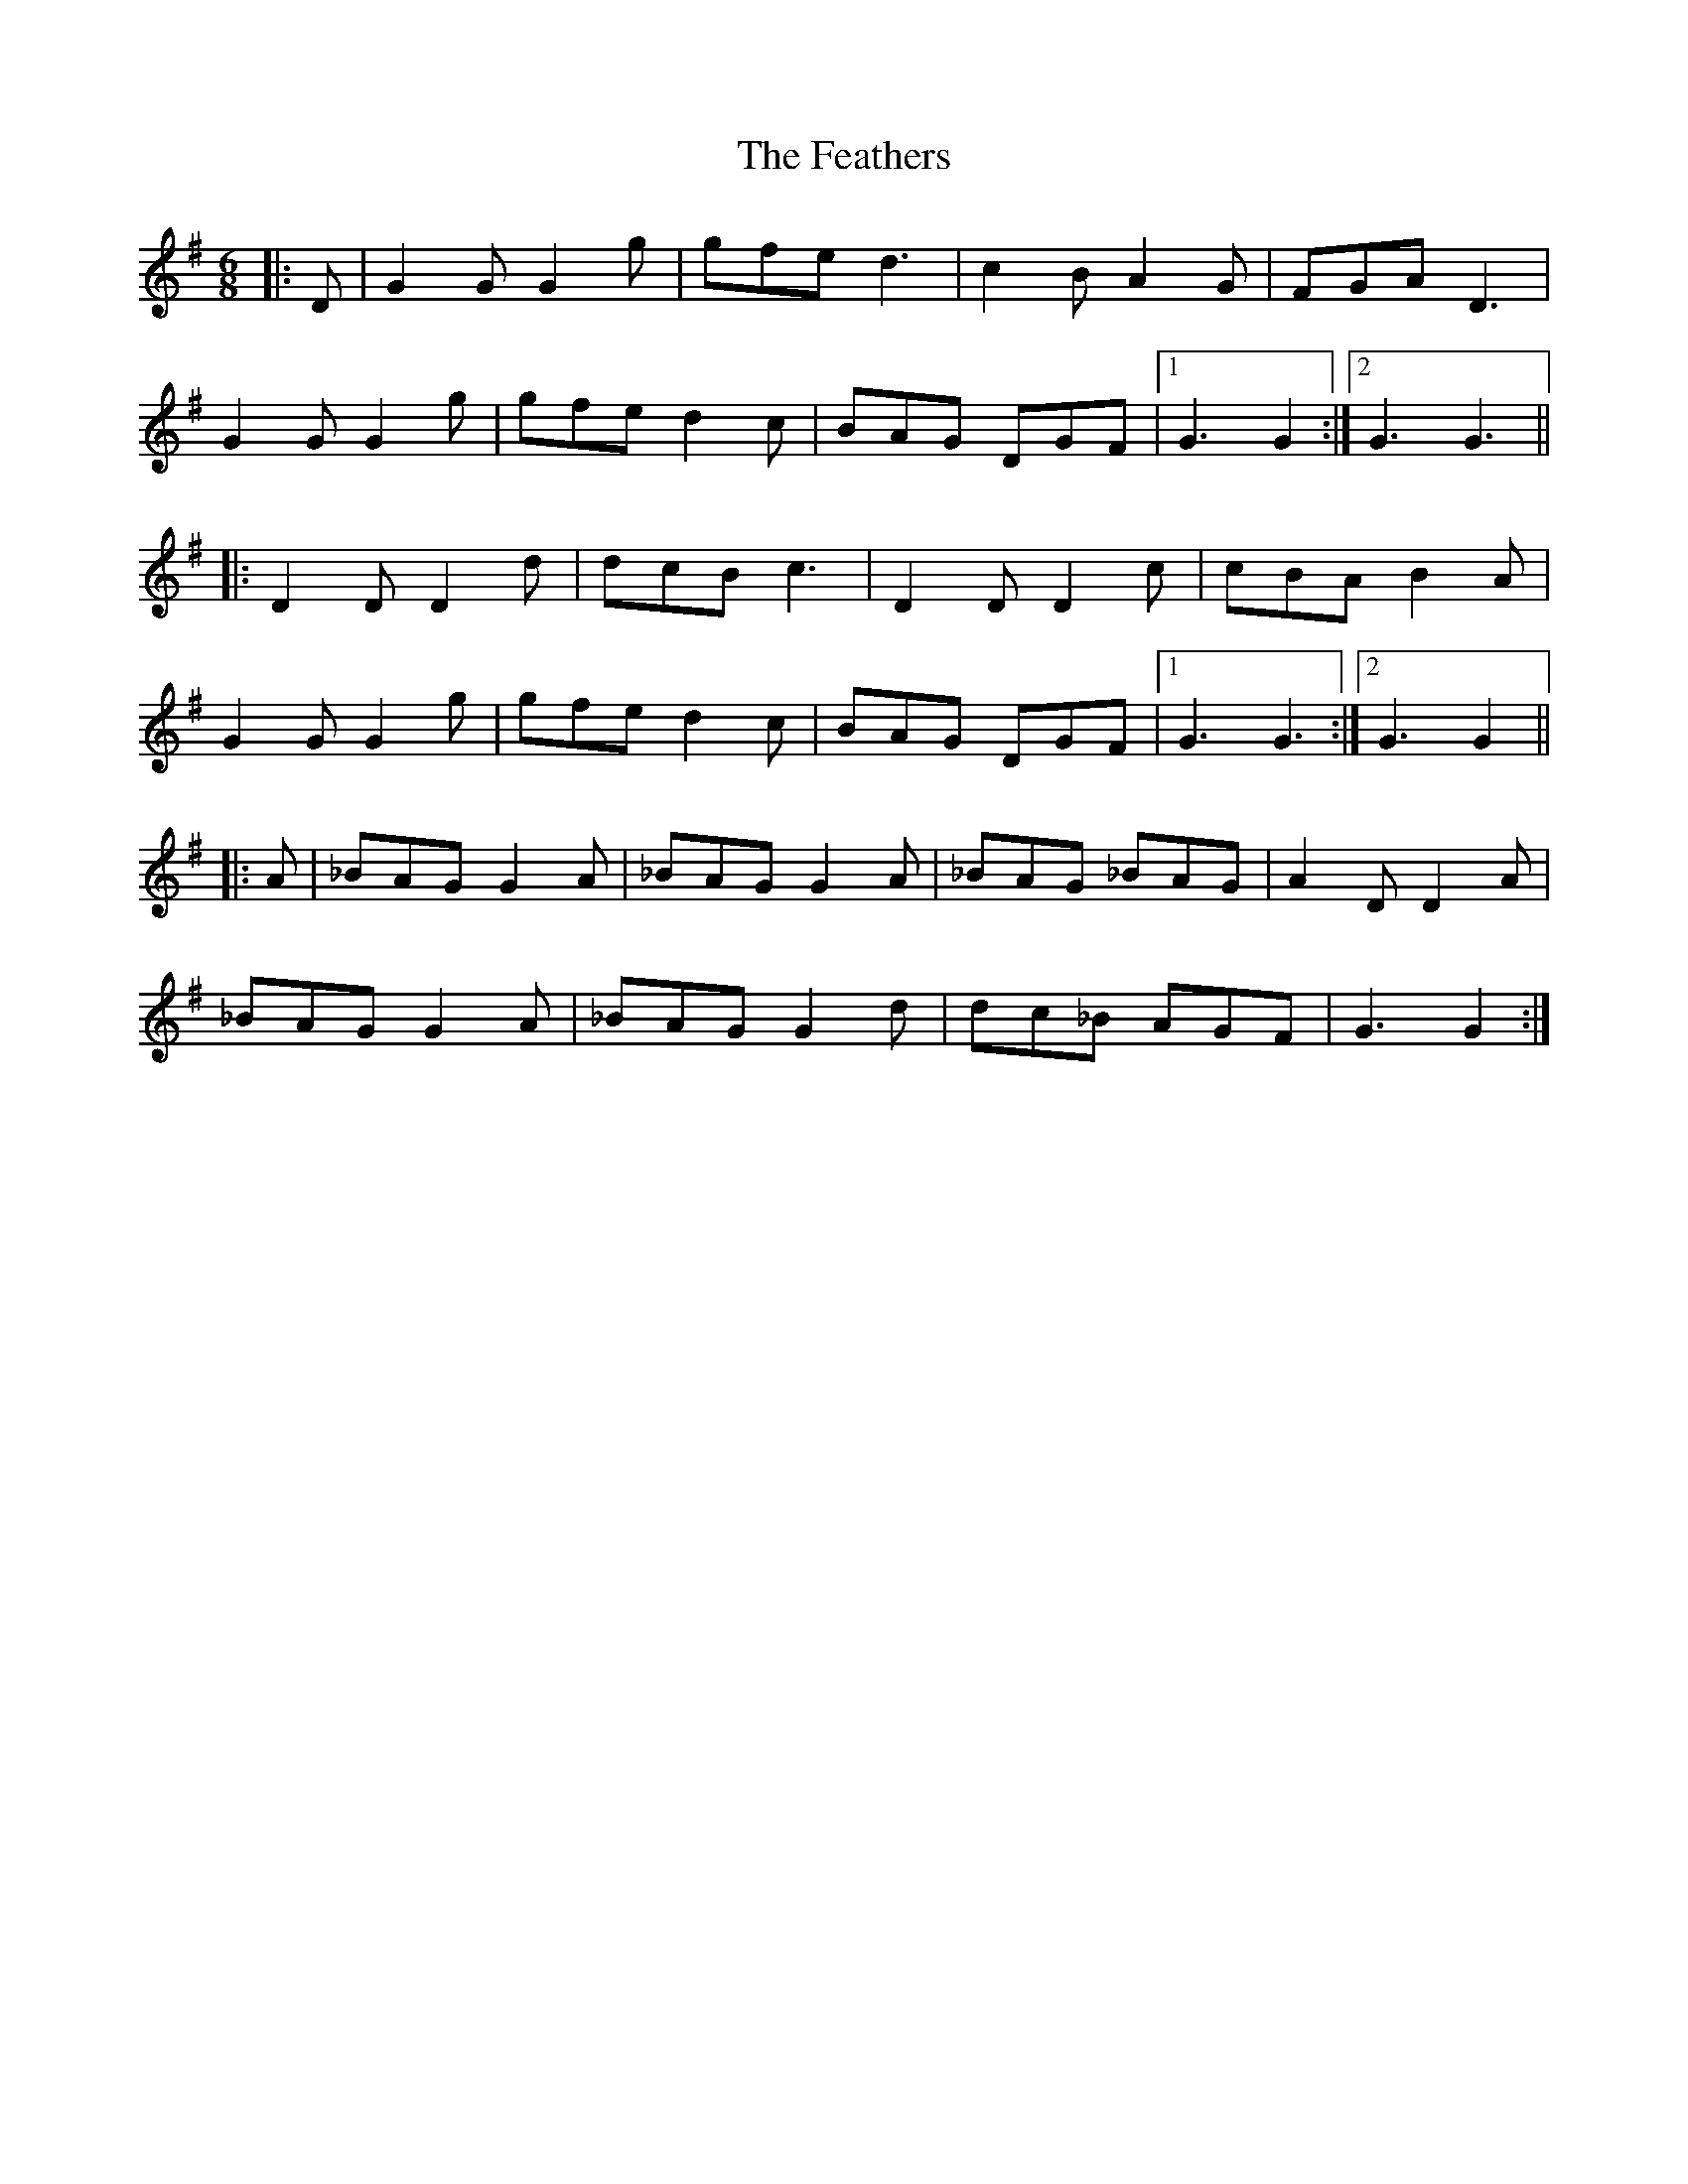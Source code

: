 X: 12805
T: Feathers, The
R: jig
M: 6/8
K: Gmajor
|:D|G2 G G2 g|gfe d3|c2 B A2 G|FGA D3|
G2 G G2 g|gfe d2 c|BAG DGF|1 G3 G2:|2 G3 G3||
|:D2 D D2 d|dcB c3|D2 D D2 c|cBA B2 A|
G2 G G2 g|gfe d2 c|BAG DGF|1 G3 G3:|2 G3 G2||
|:A|_BAG G2 A|_BAG G2 A|_BAG _BAG|A2 D D2 A|
_BAG G2 A|_BAG G2 d|dc_B AGF|G3 G2:|

